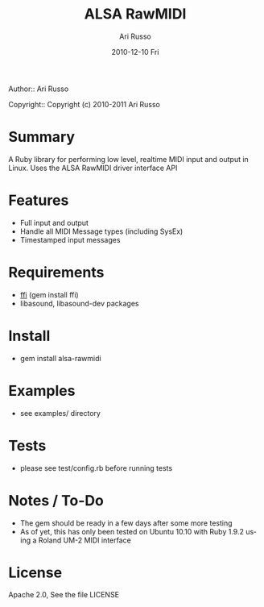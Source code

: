 #+COMMENT: -*- org -*-
#+TITLE: ALSA RawMIDI
#+AUTHOR: Ari Russo
#+DATE: 2010-12-10 Fri
#+TEXT: Interact with the ALSA RawMIDI API in Ruby
#+KEYWORDS: MIDI, ruby, ALSA, rawmidi, linux, sysex
#+LANGUAGE:  en
#+LINK_HOME: http://github.com/arirusso/alsa-rawmidi

Author:: Ari Russo

Copyright:: Copyright (c) 2010-2011 Ari Russo

* Summary

A Ruby library for performing low level, realtime MIDI input and output in Linux.  Uses the ALSA RawMIDI driver interface API

* Features

	- Full input and output
	- Handle all MIDI Message types (including SysEx)
	- Timestamped input messages

* Requirements

	- [[https://github.com/ffi/ffi][ffi]] (gem install ffi)
	- libasound, libasound-dev packages

* Install

	- gem install alsa-rawmidi
	
* Examples

	- see examples/ directory
	
* Tests

	- please see test/config.rb before running tests
	
* Notes / To-Do

	- The gem should be ready in a few days after some more testing
	- As of yet, this has only been tested on Ubuntu 10.10 with Ruby 1.9.2 using a Roland UM-2 MIDI interface
	
* License

Apache 2.0, See the file LICENSE  